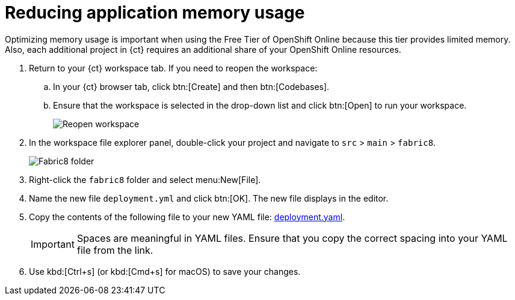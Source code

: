 [id="reducing_application_memory_usage-{context}"]
= Reducing application memory usage

Optimizing memory usage is important when using the Free Tier of OpenShift Online because this tier provides limited memory. Also, each additional project in {ct} requires an additional share of your OpenShift Online resources.

// for optimizing_memory_usage
ifeval::["{context}" == "optimizing_memory_usage"]
You can optimize your new quickstart to use less memory as follows:
endif::[]

// for spring-boot
ifeval::["{context}" == "spring-boot"]
Your OpenShift Online account must now share resources with two quickstart projects: the Hello World Vert.x project and the new Spring Boot HTTP project.

To optimize memory for the Spring Boot HTTP quickstart:
endif::[]

. Return to your {ct} workspace tab. If you need to reopen the workspace:
.. In your {ct} browser tab, click btn:[Create] and then btn:[Codebases].
.. Ensure that the workspace is selected in the drop-down list and click btn:[Open] to run your workspace.
+
image::existing_workspace.png[Reopen workspace]
+
. In the workspace file explorer panel, double-click your project and navigate to `src` > `main` > `fabric8`.
+
image::{context}_folder.png[Fabric8 folder]
+
. Right-click the `fabric8` folder and select menu:New[File].

. Name the new file `deployment.yml` and click btn:[OK]. The new file displays in the editor.

. Copy the contents of the following file to your new YAML file: https://raw.githubusercontent.com/burrsutter/vertx-eventbus/master/src/main/fabric8/deployment.yml[deployment.yaml].
+
IMPORTANT: Spaces are meaningful in YAML files. Ensure that you copy the correct spacing into your YAML file from the link.
+
. Use kbd:[Ctrl+s] (or kbd:[Cmd+s] for macOS) to save your changes.
